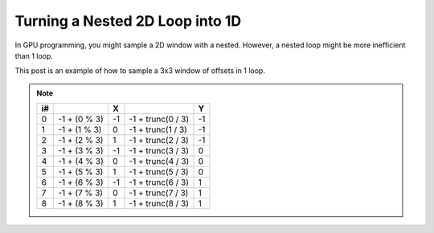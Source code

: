
Turning a Nested 2D Loop into 1D
================================

In GPU programming, you might sample a 2D window with a nested. However, a nested loop might be more inefficient than 1 loop.

This post is an example of how to sample a 3x3 window of offsets in 1 loop.

.. code-block:: c
   :caption: Source Code

   // Get required data to calculate main window data
   const int WindowSize = 3;
   const int WindowHalf = trunc(WindowSize / 2);

   // Start from the negative so we can process a window in 1 loop
   [loop] for (int i = 0; i < (WindowSize * WindowSize); i++)
   {
      float2 XY = -WindowHalf + float2(i % WindowSize, trunc(i / WindowSize));
   }

.. note::

   == ============ == ================= ==
   i#              X                    Y
   == ============ == ================= ==
   0  -1 + (0 % 3) -1 -1 + trunc(0 / 3) -1
   1  -1 + (1 % 3) 0  -1 + trunc(1 / 3) -1
   2  -1 + (2 % 3) 1  -1 + trunc(2 / 3) -1
   3  -1 + (3 % 3) -1 -1 + trunc(3 / 3) 0
   4  -1 + (4 % 3) 0  -1 + trunc(4 / 3) 0
   5  -1 + (5 % 3) 1  -1 + trunc(5 / 3) 0
   6  -1 + (6 % 3) -1 -1 + trunc(6 / 3) 1
   7  -1 + (7 % 3) 0  -1 + trunc(7 / 3) 1
   8  -1 + (8 % 3) 1  -1 + trunc(8 / 3) 1
   == ============ == ================= ==
